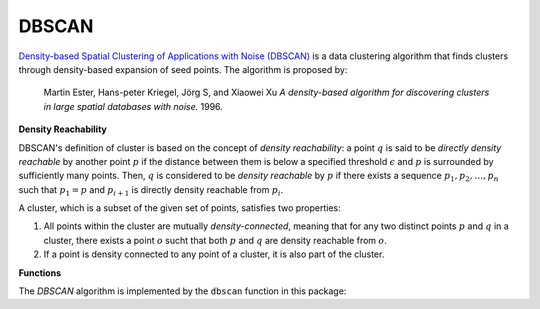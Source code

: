 DBSCAN
=========

`Density-based Spatial Clustering of Applications with Noise (DBSCAN) <http://en.wikipedia.org/wiki/DBSCAN>`_ is a data clustering algorithm that finds clusters through density-based expansion of seed points. The algorithm is proposed by:

    Martin Ester, Hans-peter Kriegel, Jörg S, and Xiaowei Xu
    *A density-based algorithm for discovering clusters in large spatial databases with noise.* 
    1996.

**Density Reachability**

DBSCAN's definition of cluster is based on the concept of *density reachability*: a point :math:`q` is said to be *directly density reachable* by another point :math:`p` if the distance between them is below a specified threshold :math:`\epsilon` and :math:`p` is surrounded by sufficiently many points. Then, :math:`q` is considered to be *density reachable* by :math:`p` if there exists a sequence :math:`p_1, p_2, \ldots, p_n` such that :math:`p_1 = p` and :math:`p_{i+1}` is directly density reachable from :math:`p_i`. 

A cluster, which is a subset of the given set of points, satisfies two properties:

1. All points within the cluster are mutually *density-connected*, meaning that for any two distinct points :math:`p` and :math:`q` in a cluster, there exists a point :math:`o` sucht that both :math:`p` and :math:`q` are density reachable from :math:`o`.

2. If a point is density connected to any point of a cluster, it is also part of the cluster. 

**Functions**

The *DBSCAN* algorithm is implemented by the ``dbscan`` function in this package: 

.. function:: dbscan(D, eps, minpts)

    Perform DBSCAN algorithm based on a given distance matrix. 

    :param D: The pairwise distance matrix. ``D[i,j]`` is the distance between points ``i`` and ``j``.
    :param eps: The radius of a neighborhood.
    :param minpts: The minimum number of neighboring points (including self) to qualify a point as a density point. 

    The algorithm returns an instance of ``DbscanResult``, defined as below:

    .. code-block:: julia

        type DbscanResult <: ClusteringResult
            seeds::Vector{Int}          # starting points of clusters, size (k,)
            assignments::Vector{Int}    # assignments, size (n,)
            counts::Vector{Int}         # number of points in each cluster, size (k,)
        end

